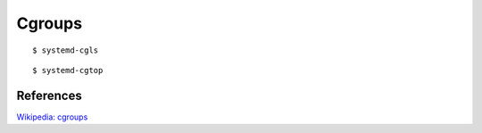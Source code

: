 .. meta::
    :robots: noindex

Cgroups
=======

::

    $ systemd-cgls

::

    $ systemd-cgtop


References
----------

`Wikipedia: cgroups <https://en.wikipedia.org/wiki/Cgroups>`_
